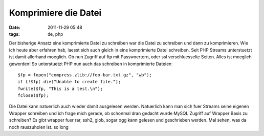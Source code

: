 Komprimiere die Datei
#####################
:date: 2011-11-29 05:48
:tags: de, php

Der bisherige Ansatz eine komprimierte Datei zu schreiben war die Datei
zu schreiben und dann zu komprimieren. Wie ich heute aber erfahren hab,
laesst sich auch gleich in eine komprimierte Datei schreiben. Seit PHP
Streams unterstuetzt ist damit allerhand moeglich. Ob nun Zugriff auf
ftp mit Passwoertern, oder ssl verschluesselte Seiten. Alles ist
moeglich geworden! So unterstuetzt PHP nun auch das schreiben in
komprimierte Dateien:

::

    $fp = fopen("compress.zlib://foo-bar.txt.gz", "wb");
    if (!$fp) die("Unable to create file.");
    fwrite($fp, "This is a test.\n");
    fclose($fp);

Die Datei kann natuerlich auch wieder damit ausgelesen werden.
Natuerlich kann man sich fuer Streams seine eigenen Wrapper schreiben
und ich frage mich gerade, ob schonmal dran gedacht wurde MySQL Zugriff
auf Wrapper Basis zu schreiben? Es gibt wrapper fuer rar, ssh2, glob,
sogar ogg kann gelesen und geschrieben werden. Mal sehen, was da noch
rauszuholen ist. so long
